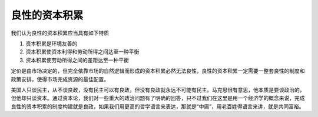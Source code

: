良性的资本积累
============================================

我们认为良性的资本积累应当具有如下特质

1. 资本积累是环境友善的
2. 资本积累使资本利得和劳动所得之间达至一种平衡
3. 资本积累使劳动所得之间的差距达至一种平衡

定价是由市场决定的，但完全依靠市场的自然逻辑而形成的资本积累必然无法良性，良性的资本积累一定需要一整套良性的制度和政策安排，使得市场完成资源的最佳配置。

美国人只谈民主，从不谈良政，没有民主可以有良政，但没有良政就永远不可能有民主。马克思很有意思，他本质是要谈政治的，但他却只谈资本。通过资本论，我们对一些重大的政治问题有了明确的回答，只不过我们在这里是用一个经济学的概念来说，完成良性的资本积累的制度构建就是良政，如果我们用更高的哲学语言来表达，那就是“中庸”，用老百姓得语言来讲，就是共同富裕。
